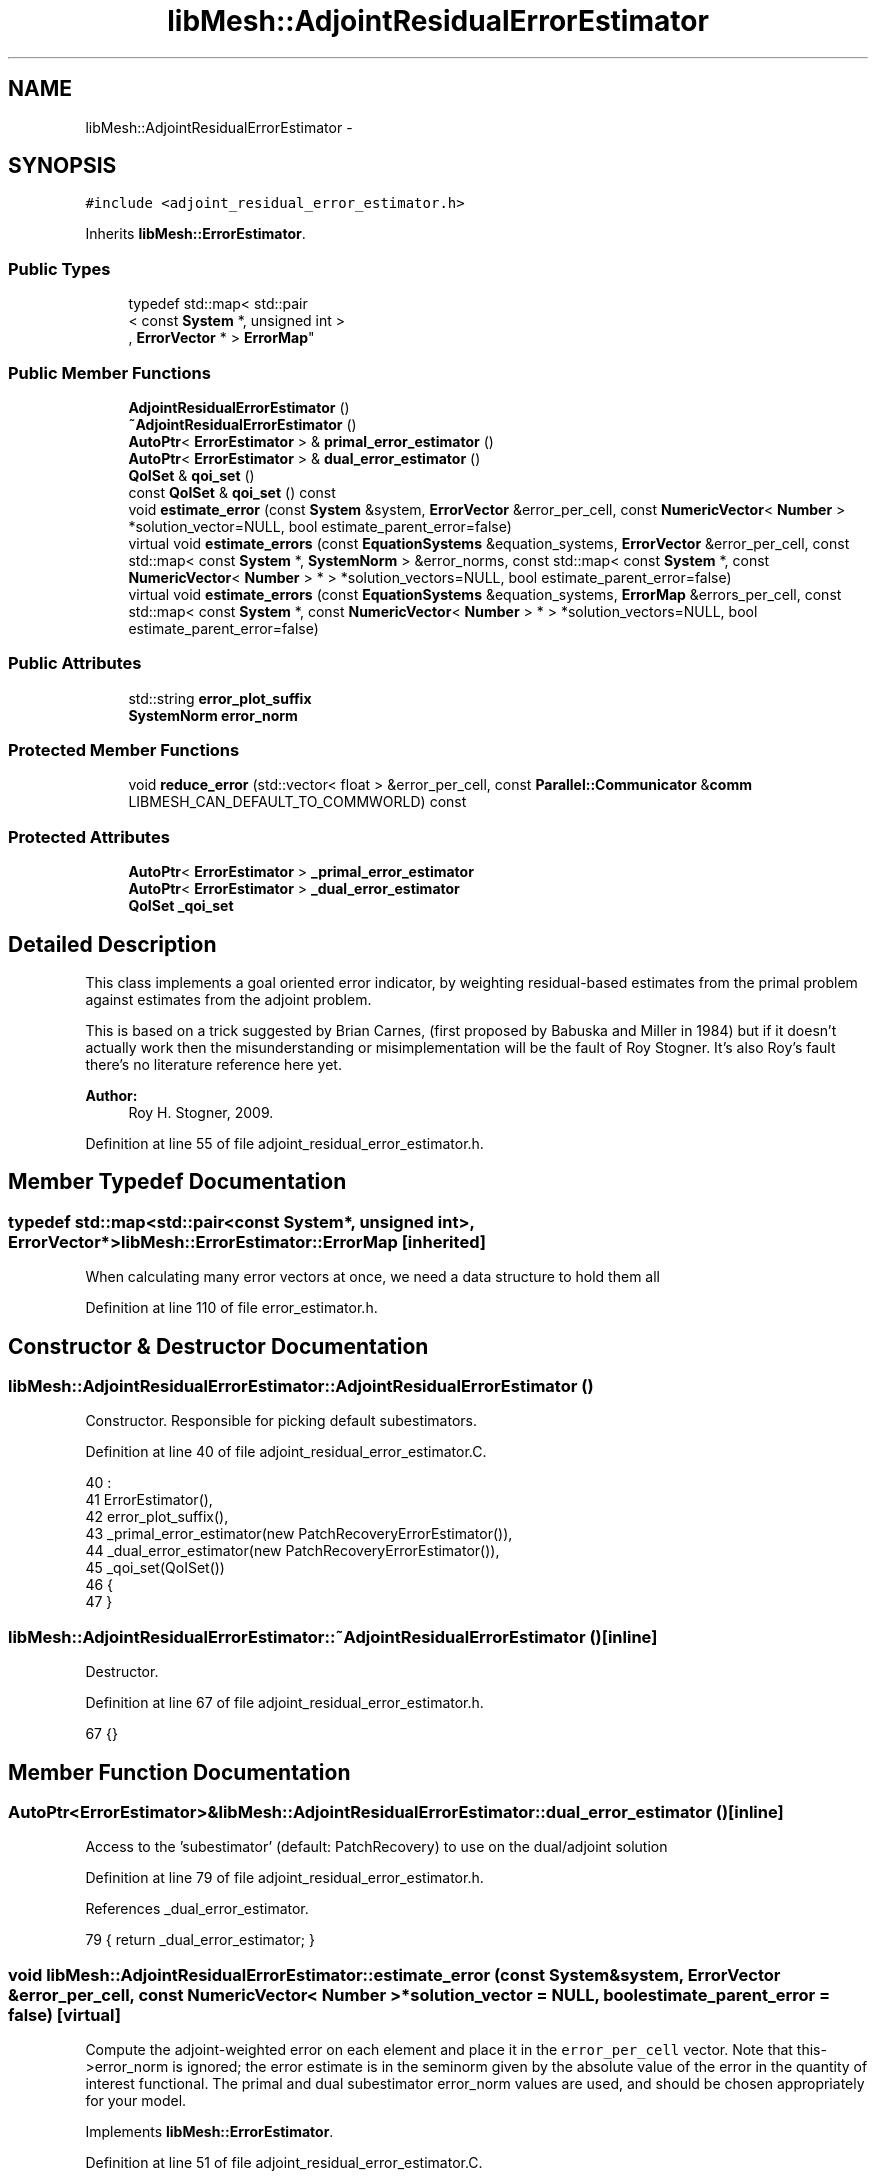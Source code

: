 .TH "libMesh::AdjointResidualErrorEstimator" 3 "Tue May 6 2014" "libMesh" \" -*- nroff -*-
.ad l
.nh
.SH NAME
libMesh::AdjointResidualErrorEstimator \- 
.SH SYNOPSIS
.br
.PP
.PP
\fC#include <adjoint_residual_error_estimator\&.h>\fP
.PP
Inherits \fBlibMesh::ErrorEstimator\fP\&.
.SS "Public Types"

.in +1c
.ti -1c
.RI "typedef std::map< std::pair
.br
< const \fBSystem\fP *, unsigned int >
.br
, \fBErrorVector\fP * > \fBErrorMap\fP"
.br
.in -1c
.SS "Public Member Functions"

.in +1c
.ti -1c
.RI "\fBAdjointResidualErrorEstimator\fP ()"
.br
.ti -1c
.RI "\fB~AdjointResidualErrorEstimator\fP ()"
.br
.ti -1c
.RI "\fBAutoPtr\fP< \fBErrorEstimator\fP > & \fBprimal_error_estimator\fP ()"
.br
.ti -1c
.RI "\fBAutoPtr\fP< \fBErrorEstimator\fP > & \fBdual_error_estimator\fP ()"
.br
.ti -1c
.RI "\fBQoISet\fP & \fBqoi_set\fP ()"
.br
.ti -1c
.RI "const \fBQoISet\fP & \fBqoi_set\fP () const "
.br
.ti -1c
.RI "void \fBestimate_error\fP (const \fBSystem\fP &system, \fBErrorVector\fP &error_per_cell, const \fBNumericVector\fP< \fBNumber\fP > *solution_vector=NULL, bool estimate_parent_error=false)"
.br
.ti -1c
.RI "virtual void \fBestimate_errors\fP (const \fBEquationSystems\fP &equation_systems, \fBErrorVector\fP &error_per_cell, const std::map< const \fBSystem\fP *, \fBSystemNorm\fP > &error_norms, const std::map< const \fBSystem\fP *, const \fBNumericVector\fP< \fBNumber\fP > * > *solution_vectors=NULL, bool estimate_parent_error=false)"
.br
.ti -1c
.RI "virtual void \fBestimate_errors\fP (const \fBEquationSystems\fP &equation_systems, \fBErrorMap\fP &errors_per_cell, const std::map< const \fBSystem\fP *, const \fBNumericVector\fP< \fBNumber\fP > * > *solution_vectors=NULL, bool estimate_parent_error=false)"
.br
.in -1c
.SS "Public Attributes"

.in +1c
.ti -1c
.RI "std::string \fBerror_plot_suffix\fP"
.br
.ti -1c
.RI "\fBSystemNorm\fP \fBerror_norm\fP"
.br
.in -1c
.SS "Protected Member Functions"

.in +1c
.ti -1c
.RI "void \fBreduce_error\fP (std::vector< float > &error_per_cell, const \fBParallel::Communicator\fP &\fBcomm\fP LIBMESH_CAN_DEFAULT_TO_COMMWORLD) const "
.br
.in -1c
.SS "Protected Attributes"

.in +1c
.ti -1c
.RI "\fBAutoPtr\fP< \fBErrorEstimator\fP > \fB_primal_error_estimator\fP"
.br
.ti -1c
.RI "\fBAutoPtr\fP< \fBErrorEstimator\fP > \fB_dual_error_estimator\fP"
.br
.ti -1c
.RI "\fBQoISet\fP \fB_qoi_set\fP"
.br
.in -1c
.SH "Detailed Description"
.PP 
This class implements a goal oriented error indicator, by weighting residual-based estimates from the primal problem against estimates from the adjoint problem\&.
.PP
This is based on a trick suggested by Brian Carnes, (first proposed by Babuska and Miller in 1984) but if it doesn't actually work then the misunderstanding or misimplementation will be the fault of Roy Stogner\&. It's also Roy's fault there's no literature reference here yet\&.
.PP
\fBAuthor:\fP
.RS 4
Roy H\&. Stogner, 2009\&. 
.RE
.PP

.PP
Definition at line 55 of file adjoint_residual_error_estimator\&.h\&.
.SH "Member Typedef Documentation"
.PP 
.SS "typedef std::map<std::pair<const \fBSystem\fP*, unsigned int>, \fBErrorVector\fP*> \fBlibMesh::ErrorEstimator::ErrorMap\fP\fC [inherited]\fP"
When calculating many error vectors at once, we need a data structure to hold them all 
.PP
Definition at line 110 of file error_estimator\&.h\&.
.SH "Constructor & Destructor Documentation"
.PP 
.SS "libMesh::AdjointResidualErrorEstimator::AdjointResidualErrorEstimator ()"
Constructor\&. Responsible for picking default subestimators\&. 
.PP
Definition at line 40 of file adjoint_residual_error_estimator\&.C\&.
.PP
.nf
40                                                               :
41   ErrorEstimator(),
42   error_plot_suffix(),
43   _primal_error_estimator(new PatchRecoveryErrorEstimator()),
44   _dual_error_estimator(new PatchRecoveryErrorEstimator()),
45   _qoi_set(QoISet())
46 {
47 }
.fi
.SS "libMesh::AdjointResidualErrorEstimator::~AdjointResidualErrorEstimator ()\fC [inline]\fP"
Destructor\&. 
.PP
Definition at line 67 of file adjoint_residual_error_estimator\&.h\&.
.PP
.nf
67 {}
.fi
.SH "Member Function Documentation"
.PP 
.SS "\fBAutoPtr\fP<\fBErrorEstimator\fP>& libMesh::AdjointResidualErrorEstimator::dual_error_estimator ()\fC [inline]\fP"
Access to the 'subestimator' (default: PatchRecovery) to use on the dual/adjoint solution 
.PP
Definition at line 79 of file adjoint_residual_error_estimator\&.h\&.
.PP
References _dual_error_estimator\&.
.PP
.nf
79 { return _dual_error_estimator; }
.fi
.SS "void libMesh::AdjointResidualErrorEstimator::estimate_error (const \fBSystem\fP &system, \fBErrorVector\fP &error_per_cell, const \fBNumericVector\fP< \fBNumber\fP > *solution_vector = \fCNULL\fP, boolestimate_parent_error = \fCfalse\fP)\fC [virtual]\fP"
Compute the adjoint-weighted error on each element and place it in the \fCerror_per_cell\fP vector\&. Note that this->error_norm is ignored; the error estimate is in the seminorm given by the absolute value of the error in the quantity of interest functional\&. The primal and dual subestimator error_norm values are used, and should be chosen appropriately for your model\&. 
.PP
Implements \fBlibMesh::ErrorEstimator\fP\&.
.PP
Definition at line 51 of file adjoint_residual_error_estimator\&.C\&.
.PP
References _dual_error_estimator, _primal_error_estimator, _qoi_set, libMesh::System::adjoint_solve(), libMesh::SystemNorm::calculate_norm(), libMesh::ErrorEstimator::error_norm, error_plot_suffix, libMesh::ErrorVectorReal, libMesh::System::get_adjoint_solution(), libMesh::System::get_equation_systems(), libMesh::System::get_mesh(), libMesh::QoISet::has_index(), libMesh::System::is_adjoint_already_solved(), libMesh::SystemNorm::is_identity(), libMesh::libmesh_assert(), libMesh::MeshBase::max_elem_id(), mesh, libMesh::n_vars, libMesh::System::n_vars(), libMesh::ErrorVector::plot_error(), libMesh::System::qoi, libMesh::Real, libMesh::System::solution, libMesh::START_LOG(), libMesh::STOP_LOG(), and libMesh::QoISet::weight()\&.
.PP
.nf
55 {
56   START_LOG("estimate_error()", "AdjointResidualErrorEstimator");
57 
58   // The current mesh
59   const MeshBase& mesh = _system\&.get_mesh();
60 
61   // Resize the error_per_cell vector to be
62   // the number of elements, initialize it to 0\&.
63   error_per_cell\&.resize (mesh\&.max_elem_id());
64   std::fill (error_per_cell\&.begin(), error_per_cell\&.end(), 0\&.);
65 
66   // Get the number of variables in the system
67   unsigned int n_vars = _system\&.n_vars();
68 
69   // We need to make a map of the pointer to the solution vector
70   std::map<const System*, const NumericVector<Number>*>solutionvecs;
71   solutionvecs[&_system] = _system\&.solution\&.get();
72 
73   // Solve the dual problem if we have to
74   if (!_system\&.is_adjoint_already_solved())
75     {
76       // FIXME - we'll need to change a lot of APIs to make this trick
77       // work with a const System\&.\&.\&.
78       System&  system = const_cast<System&>(_system);
79       system\&.adjoint_solve(_qoi_set);
80     }
81 
82   // Flag to check whether we have not been asked to weight the variable error contributions in any specific manner
83   bool error_norm_is_identity = error_norm\&.is_identity();
84 
85   // Create an ErrorMap/ErrorVector to store the primal, dual and total_dual variable errors
86   ErrorMap primal_errors_per_cell;
87   ErrorMap dual_errors_per_cell;
88   ErrorMap total_dual_errors_per_cell;
89   // Allocate ErrorVectors to this map if we're going to use it
90   if (!error_norm_is_identity)
91     for(unsigned int v = 0; v < n_vars; v++)
92       {
93         primal_errors_per_cell[std::make_pair(&_system, v)] = new ErrorVector;
94         dual_errors_per_cell[std::make_pair(&_system, v)] = new ErrorVector;
95         total_dual_errors_per_cell[std::make_pair(&_system, v)] = new ErrorVector;
96       }
97   ErrorVector primal_error_per_cell;
98   ErrorVector dual_error_per_cell;
99   ErrorVector total_dual_error_per_cell;
100 
101   // Have we been asked to weight the variable error contributions in any specific manner
102   if(!error_norm_is_identity) // If we do
103     {
104       // Estimate the primal problem error for each variable
105       _primal_error_estimator->estimate_errors
106         (_system\&.get_equation_systems(), primal_errors_per_cell, &solutionvecs, estimate_parent_error);
107     }
108   else // If not
109     {
110       // Just get the combined error estimate
111       _primal_error_estimator->estimate_error
112         (_system, primal_error_per_cell, solution_vector, estimate_parent_error);
113     }
114 
115   // Sum and weight the dual error estimate based on our QoISet
116   for (unsigned int i = 0; i != _system\&.qoi\&.size(); ++i)
117     {
118       if (_qoi_set\&.has_index(i))
119         {
120           // Get the weight for the current QoI
121           Real error_weight = _qoi_set\&.weight(i);
122 
123           // We need to make a map of the pointer to the adjoint solution vector
124           std::map<const System*, const NumericVector<Number>*>adjointsolutionvecs;
125           adjointsolutionvecs[&_system] = &_system\&.get_adjoint_solution(i);
126 
127           // Have we been asked to weight the variable error contributions in any specific manner
128           if(!error_norm_is_identity) // If we have
129             {
130               _dual_error_estimator->estimate_errors
131                 (_system\&.get_equation_systems(), dual_errors_per_cell, &adjointsolutionvecs,
132                  estimate_parent_error);
133             }
134           else // If not
135             {
136               // Just get the combined error estimate
137               _dual_error_estimator->estimate_error
138                 (_system, dual_error_per_cell, &(_system\&.get_adjoint_solution(i)), estimate_parent_error);
139             }
140 
141           std::size_t error_size;
142 
143           // Get the size of the first ErrorMap vector; this will give us the number of elements
144           if(!error_norm_is_identity) // If in non default weights case
145             {
146               error_size = dual_errors_per_cell[std::make_pair(&_system, 0)]->size();
147             }
148           else // If in the standard default weights case
149             {
150               error_size = dual_error_per_cell\&.size();
151             }
152 
153           // Resize the ErrorVector(s)
154           if(!error_norm_is_identity)
155             {
156               // Loop over variables
157               for(unsigned int v = 0; v < n_vars; v++)
158                 {
159                   libmesh_assert(!total_dual_errors_per_cell[std::make_pair(&_system, v)]->size() ||
160                                  total_dual_errors_per_cell[std::make_pair(&_system, v)]->size() == error_size) ;
161                   total_dual_errors_per_cell[std::make_pair(&_system, v)]->resize(error_size);
162                 }
163             }
164           else
165             {
166               libmesh_assert(!total_dual_error_per_cell\&.size() ||
167                              total_dual_error_per_cell\&.size() == error_size);
168               total_dual_error_per_cell\&.resize(error_size);
169             }
170 
171           for (std::size_t e = 0; e != error_size; ++e)
172             {
173               // Have we been asked to weight the variable error contributions in any specific manner
174               if(!error_norm_is_identity) // If we have
175                 {
176                   // Loop over variables
177                   for(unsigned int v = 0; v < n_vars; v++)
178                     {
179                       // Now fill in total_dual_error ErrorMap with the weight
180                       (*total_dual_errors_per_cell[std::make_pair(&_system, v)])[e] +=
181                         static_cast<ErrorVectorReal>
182                         (error_weight *
183                          (*dual_errors_per_cell[std::make_pair(&_system, v)])[e]);
184                     }
185                 }
186               else // If not
187                 {
188                   total_dual_error_per_cell[e] +=
189                     static_cast<ErrorVectorReal>(error_weight * dual_error_per_cell[e]);
190                 }
191             }
192         }
193     }
194 
195   // Do some debugging plots if requested
196   if (!error_plot_suffix\&.empty())
197     {
198       if(!error_norm_is_identity) // If we have
199         {
200           // Loop over variables
201           for(unsigned int v = 0; v < n_vars; v++)
202             {
203               std::ostringstream primal_out;
204               std::ostringstream dual_out;
205               primal_out << "primal_" << error_plot_suffix << "\&.";
206               dual_out << "dual_" << error_plot_suffix << "\&.";
207 
208               primal_out << std::setw(1)
209                          << std::setprecision(0)
210                          << std::setfill('0')
211                          << std::right
212                          << v;
213 
214               dual_out << std::setw(1)
215                        << std::setprecision(0)
216                        << std::setfill('0')
217                        << std::right
218                        << v;
219 
220               (*primal_errors_per_cell[std::make_pair(&_system, v)])\&.plot_error(primal_out\&.str(), _system\&.get_mesh());
221               (*total_dual_errors_per_cell[std::make_pair(&_system, v)])\&.plot_error(dual_out\&.str(), _system\&.get_mesh());
222 
223               primal_out\&.clear();
224               dual_out\&.clear();
225             }
226         }
227       else // If not
228         {
229           std::ostringstream primal_out;
230           std::ostringstream dual_out;
231           primal_out << "primal_" << error_plot_suffix ;
232           dual_out << "dual_" << error_plot_suffix ;
233 
234           primal_error_per_cell\&.plot_error(primal_out\&.str(), _system\&.get_mesh());
235           total_dual_error_per_cell\&.plot_error(dual_out\&.str(), _system\&.get_mesh());
236 
237           primal_out\&.clear();
238           dual_out\&.clear();
239         }
240     }
241 
242   // Weight the primal error by the dual error using the system norm object
243   // FIXME: we ought to thread this
244   for (unsigned int i=0; i != error_per_cell\&.size(); ++i)
245     {
246       // Have we been asked to weight the variable error contributions in any specific manner
247       if(!error_norm_is_identity) // If we do
248         {
249           // Create Error Vectors to pass to calculate_norm
250           std::vector<Real> cell_primal_error;
251           std::vector<Real> cell_dual_error;
252 
253           for(unsigned int v = 0; v < n_vars; v++)
254             {
255               cell_primal_error\&.push_back((*primal_errors_per_cell[std::make_pair(&_system, v)])[i]);
256               cell_dual_error\&.push_back((*total_dual_errors_per_cell[std::make_pair(&_system, v)])[i]);
257             }
258 
259           error_per_cell[i] =
260             static_cast<ErrorVectorReal>
261             (error_norm\&.calculate_norm(cell_primal_error, cell_dual_error));
262         }
263       else // If not
264         {
265           error_per_cell[i] = primal_error_per_cell[i]*total_dual_error_per_cell[i];
266         }
267     }
268 
269   // Deallocate the ErrorMap contents if we allocated them earlier
270   if (!error_norm_is_identity)
271     for(unsigned int v = 0; v < n_vars; v++)
272       {
273         delete primal_errors_per_cell[std::make_pair(&_system, v)];
274         delete dual_errors_per_cell[std::make_pair(&_system, v)];
275         delete total_dual_errors_per_cell[std::make_pair(&_system, v)];
276       }
277 
278   STOP_LOG("estimate_error()", "AdjointResidualErrorEstimator");
279 }
.fi
.SS "void libMesh::ErrorEstimator::estimate_errors (const \fBEquationSystems\fP &equation_systems, \fBErrorVector\fP &error_per_cell, const std::map< const \fBSystem\fP *, \fBSystemNorm\fP > &error_norms, const std::map< const \fBSystem\fP *, const \fBNumericVector\fP< \fBNumber\fP > * > *solution_vectors = \fCNULL\fP, boolestimate_parent_error = \fCfalse\fP)\fC [virtual]\fP, \fC [inherited]\fP"
This virtual function can be redefined in derived classes, but by default computes the sum of the error_per_cell for each system in the equation_systems\&.
.PP
Currently this function ignores the error_norm member variable, and uses the function argument error_norms instead\&.
.PP
This function is named estimate_errors instead of estimate_error because otherwise C++ can get confused\&. 
.PP
Reimplemented in \fBlibMesh::UniformRefinementEstimator\fP\&.
.PP
Definition at line 48 of file error_estimator\&.C\&.
.PP
References libMesh::ErrorEstimator::error_norm, libMesh::ErrorEstimator::estimate_error(), libMesh::EquationSystems::get_system(), libMesh::EquationSystems::n_systems(), and libMesh::sys\&.
.PP
.nf
53 {
54   SystemNorm old_error_norm = this->error_norm;
55 
56   // Sum the error values from each system
57   for (unsigned int s = 0; s != equation_systems\&.n_systems(); ++s)
58     {
59       ErrorVector system_error_per_cell;
60       const System &sys = equation_systems\&.get_system(s);
61       if (error_norms\&.find(&sys) == error_norms\&.end())
62         this->error_norm = old_error_norm;
63       else
64         this->error_norm = error_norms\&.find(&sys)->second;
65 
66       const NumericVector<Number>* solution_vector = NULL;
67       if (solution_vectors &&
68           solution_vectors->find(&sys) != solution_vectors->end())
69         solution_vector = solution_vectors->find(&sys)->second;
70 
71       this->estimate_error(sys, system_error_per_cell,
72                            solution_vector, estimate_parent_error);
73 
74       if (s)
75         {
76           libmesh_assert_equal_to (error_per_cell\&.size(), system_error_per_cell\&.size());
77           for (unsigned int i=0; i != error_per_cell\&.size(); ++i)
78             error_per_cell[i] += system_error_per_cell[i];
79         }
80       else
81         error_per_cell = system_error_per_cell;
82     }
83 
84   // Restore our old state before returning
85   this->error_norm = old_error_norm;
86 }
.fi
.SS "void libMesh::ErrorEstimator::estimate_errors (const \fBEquationSystems\fP &equation_systems, \fBErrorMap\fP &errors_per_cell, const std::map< const \fBSystem\fP *, const \fBNumericVector\fP< \fBNumber\fP > * > *solution_vectors = \fCNULL\fP, boolestimate_parent_error = \fCfalse\fP)\fC [virtual]\fP, \fC [inherited]\fP"
This virtual function can be redefined in derived classes, but by default it calls estimate_error repeatedly to calculate the requested error vectors\&.
.PP
Currently this function ignores the \fBerror_norm\&.weight()\fP values because it calculates each variable's error individually, unscaled\&.
.PP
The user selects which errors get computed by filling a map with error vectors: If errors_per_cell[&system][v] exists, it will be filled with the error values in variable \fCv\fP of \fCsystem\fP 
.PP
FIXME: This is a default implementation - derived classes should reimplement it for efficiency\&. 
.PP
Reimplemented in \fBlibMesh::UniformRefinementEstimator\fP\&.
.PP
Definition at line 94 of file error_estimator\&.C\&.
.PP
References libMesh::ErrorEstimator::error_norm, libMesh::ErrorEstimator::estimate_error(), libMesh::EquationSystems::get_system(), libMesh::EquationSystems::n_systems(), libMesh::n_vars, libMesh::System::n_vars(), libMesh::sys, and libMesh::SystemNorm::type()\&.
.PP
.nf
98 {
99   SystemNorm old_error_norm = this->error_norm;
100 
101   // Find the requested error values from each system
102   for (unsigned int s = 0; s != equation_systems\&.n_systems(); ++s)
103     {
104       const System &sys = equation_systems\&.get_system(s);
105 
106       unsigned int n_vars = sys\&.n_vars();
107 
108       for (unsigned int v = 0; v != n_vars; ++v)
109         {
110           // Only fill in ErrorVectors the user asks for
111           if (errors_per_cell\&.find(std::make_pair(&sys, v)) ==
112               errors_per_cell\&.end())
113             continue;
114 
115           // Calculate error in only one variable
116           std::vector<Real> weights(n_vars, 0\&.0);
117           weights[v] = 1\&.0;
118           this->error_norm =
119             SystemNorm(std::vector<FEMNormType>(n_vars, old_error_norm\&.type(v)),
120                        weights);
121 
122           const NumericVector<Number>* solution_vector = NULL;
123           if (solution_vectors &&
124               solution_vectors->find(&sys) != solution_vectors->end())
125             solution_vector = solution_vectors->find(&sys)->second;
126 
127           this->estimate_error
128             (sys, *errors_per_cell[std::make_pair(&sys, v)],
129              solution_vector, estimate_parent_error);
130         }
131     }
132 
133   // Restore our old state before returning
134   this->error_norm = old_error_norm;
135 }
.fi
.SS "\fBAutoPtr\fP<\fBErrorEstimator\fP>& libMesh::AdjointResidualErrorEstimator::primal_error_estimator ()\fC [inline]\fP"
Access to the 'subestimator' (default: PatchRecovery) to use on the primal/forward solution 
.PP
Definition at line 73 of file adjoint_residual_error_estimator\&.h\&.
.PP
References _primal_error_estimator\&.
.PP
.nf
73 { return _primal_error_estimator; }
.fi
.SS "\fBQoISet\fP& libMesh::AdjointResidualErrorEstimator::qoi_set ()\fC [inline]\fP"
Access to the \fBQoISet\fP (default: weight all QoIs equally) to use when computing errors 
.PP
Definition at line 85 of file adjoint_residual_error_estimator\&.h\&.
.PP
References _qoi_set\&.
.PP
.nf
85 { return _qoi_set; }
.fi
.SS "const \fBQoISet\fP& libMesh::AdjointResidualErrorEstimator::qoi_set () const\fC [inline]\fP"
Access to the \fBQoISet\fP (default: weight all QoIs equally) to use when computing errors 
.PP
Definition at line 91 of file adjoint_residual_error_estimator\&.h\&.
.PP
References _qoi_set\&.
.PP
.nf
91 { return _qoi_set; }
.fi
.SS "void libMesh::ErrorEstimator::reduce_error (std::vector< float > &error_per_cell, const \fBParallel::Communicator\fP &\fBcomm\fPLIBMESH_CAN_DEFAULT_TO_COMMWORLD) const\fC [protected]\fP, \fC [inherited]\fP"
This method takes the local error contributions in \fCerror_per_cell\fP from each processor and combines them to get the global error vector\&. 
.PP
Definition at line 33 of file error_estimator\&.C\&.
.PP
References libMesh::Parallel::Communicator::sum()\&.
.PP
Referenced by libMesh::UniformRefinementEstimator::_estimate_error(), libMesh::WeightedPatchRecoveryErrorEstimator::estimate_error(), libMesh::PatchRecoveryErrorEstimator::estimate_error(), libMesh::JumpErrorEstimator::estimate_error(), and libMesh::AdjointRefinementEstimator::estimate_error()\&.
.PP
.nf
35 {
36   // This function must be run on all processors at once
37   // parallel_object_only();
38 
39   // Each processor has now computed the error contribuions
40   // for its local elements\&.  We may need to sum the vector to
41   // recover the error for each element\&.
42 
43   comm\&.sum(error_per_cell);
44 }
.fi
.SH "Member Data Documentation"
.PP 
.SS "\fBAutoPtr\fP<\fBErrorEstimator\fP> libMesh::AdjointResidualErrorEstimator::_dual_error_estimator\fC [protected]\fP"
An error estimator for the adjoint problem 
.PP
Definition at line 125 of file adjoint_residual_error_estimator\&.h\&.
.PP
Referenced by dual_error_estimator(), and estimate_error()\&.
.SS "\fBAutoPtr\fP<\fBErrorEstimator\fP> libMesh::AdjointResidualErrorEstimator::_primal_error_estimator\fC [protected]\fP"
An error estimator for the forward problem 
.PP
Definition at line 120 of file adjoint_residual_error_estimator\&.h\&.
.PP
Referenced by estimate_error(), and primal_error_estimator()\&.
.SS "\fBQoISet\fP libMesh::AdjointResidualErrorEstimator::_qoi_set\fC [protected]\fP"
A \fBQoISet\fP to handle cases with multiple QoIs available 
.PP
Definition at line 130 of file adjoint_residual_error_estimator\&.h\&.
.PP
Referenced by estimate_error(), and qoi_set()\&.
.SS "\fBSystemNorm\fP libMesh::ErrorEstimator::error_norm\fC [inherited]\fP"
When estimating the error in a single system, the \fCerror_norm\fP is used to control the scaling and norm choice for each variable\&. Not all estimators will support all norm choices\&. The default scaling is for all variables to be weighted equally\&. The default norm choice depends on the error estimator\&.
.PP
Part of this functionality was supported via component_scale and sobolev_order in older \fBlibMesh\fP versions, and a small part was supported via component_mask in even older versions\&. Hopefully the encapsulation here will allow us to avoid changing this API again\&. 
.PP
Definition at line 142 of file error_estimator\&.h\&.
.PP
Referenced by libMesh::UniformRefinementEstimator::_estimate_error(), libMesh::AdjointRefinementEstimator::AdjointRefinementEstimator(), libMesh::DiscontinuityMeasure::boundary_side_integration(), libMesh::KellyErrorEstimator::boundary_side_integration(), libMesh::DiscontinuityMeasure::DiscontinuityMeasure(), libMesh::JumpErrorEstimator::estimate_error(), estimate_error(), libMesh::ErrorEstimator::estimate_errors(), libMesh::ExactErrorEstimator::ExactErrorEstimator(), libMesh::ExactErrorEstimator::find_squared_element_error(), libMesh::LaplacianErrorEstimator::internal_side_integration(), libMesh::DiscontinuityMeasure::internal_side_integration(), libMesh::KellyErrorEstimator::internal_side_integration(), libMesh::KellyErrorEstimator::KellyErrorEstimator(), libMesh::LaplacianErrorEstimator::LaplacianErrorEstimator(), libMesh::WeightedPatchRecoveryErrorEstimator::EstimateError::operator()(), libMesh::PatchRecoveryErrorEstimator::EstimateError::operator()(), libMesh::PatchRecoveryErrorEstimator::PatchRecoveryErrorEstimator(), and libMesh::UniformRefinementEstimator::UniformRefinementEstimator()\&.
.SS "std::string libMesh::AdjointResidualErrorEstimator::error_plot_suffix"
To aid in investigating error estimator behavior, set this string to a suffix with which to plot (prefixed by 'primal_' or 'dual_') the subestimator results\&. The suffix should end with a file extension (e\&.g\&. '\&.gmv') that the \fBErrorVector::plot_error\fP recognizes\&. 
.PP
Definition at line 100 of file adjoint_residual_error_estimator\&.h\&.
.PP
Referenced by estimate_error()\&.

.SH "Author"
.PP 
Generated automatically by Doxygen for libMesh from the source code\&.
